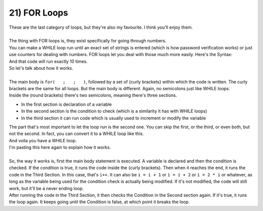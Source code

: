 .. _s1-pf-t21:

21) FOR Loops
-------------

| These are the last category of loops, but they're also my favourite. I think you'll enjoy them.
|
| The thing with FOR loops is, they exist specifically for going through numbers.
| You can make a WHILE loop run until an exact set of strings is entered (which is how password verification works) or just use counters for dealing with numbers. FOR loops let you deal with those much more easily. Here's the Syntax:


.. code-block:: c++
   :linenos:
	
	for(int i = 1; i <= 10; i++)
	{
		cout << "Hello World!" << endl;
	}

| And that code will run exactly 10 times.
| So let's talk about how it works.
|
| The main body is ``for(   ;   ;   )``, followed by a set of {curly brackets} within which the code is written. The curly brackets are the same for all loops. But the main body is different. Again, no semicolons just like WHILE loops.
| Inside the (round brackets) there's two semicolons, meaning there's three sections.
*    In the first section is declaration of a variable
*    In the second section is the condition to check (which is a similarity it has with WHILE loops)
*    In the third section it can run code which is usually used to increment or modify the variable
| The part that's most important to let the loop run is the second one. You can skip the first, or the third, or even both, but not the second. In fact, you can convert it to a WHILE loop like this.

.. code-block:: c++
   :linenos:
	
	int i = 1;
	for(; i <= 10 ;)
	{
		cout << "Hello World!" << endl;
		i++;
	}

| And voila you have a WHILE loop.

.. code-block:: c++
   :linenos:
	
	for(int i = 1; i <= 10; i++)
	{
		cout << "Hello World!" << endl;
	}

| I'm pasting this here again to explain how it works.
|
| So, the way it works is, first the main body statement is executed. A variable is declared and then the condition is checked. If the condition is true, it runs the code inside the {curly brackets}. Then when it reaches the end, it runs the code in the Third Section. In this case, that's ``i++``. It can also be ``i = i + 1`` or ``i = i + 2`` or ``i = 2 * i`` or whatever, as long as the variable being used for the condition check is actually being modified. If it's not modified, the code will still work, but it'll be a never ending loop.
| After running the code in the Third Section, it then checks the Condition in the Second section again. If it's true, it runs the loop again. It keeps going until the Condition is false, at which point it breaks the loop.